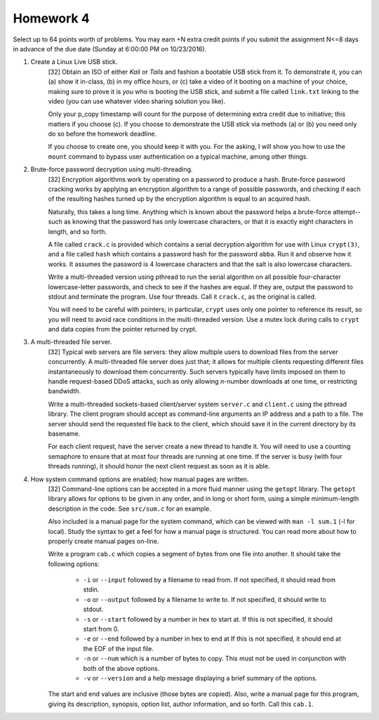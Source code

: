 Homework 4
==========

Select up to 64 points worth of problems.  You may earn +N extra credit points
if you submit the assignment N<=8 days in advance of the due date (Sunday at
6:00:00 PM on 10/23/2016).


1. Create a Linux Live USB stick.
     [32] Obtain an ISO of either *Kali* or *Tails* and fashion a bootable USB
     stick from it.  To demonstrate it, you can (a) show it in-class, (b) in my
     office hours, or (c) take a video of it booting on a machine of your
     choice, making sure to prove it is *you* who is booting the USB stick, and
     submit a file called ``link.txt`` linking to the video (you can use
     whatever video sharing solution you like).  

     Only your p_copy timestamp will count for the purpose of determining extra
     credit due to initiative; this matters if you choose (c).  If you choose
     to demonstrate the USB stick via methods (a) or (b) you need only do so
     before the homework deadline.

     If you choose to create one, you should keep it with you.  For the asking,
     I will show you how to use the ``mount`` command to bypass user
     authentication on a typical machine, among other things.


2. Brute-force password decryption using multi-threading.
     [32] Encryption algorithms work by operating on a password to produce a
     hash.  Brute-force password cracking works by applying an encryption
     algorithm to a range of possible passwords, and checking if each of the
     resulting hashes turned up by the encryption algorithm is equal to an
     acquired hash. 

     Naturally, this takes a long time. Anything which is known about the
     password helps a brute-force attempt--such as knowing that the password
     has only lowercase characters, or that it is exactly eight characters in
     length, and so forth.

     A file called ``crack.c`` is provided which contains a serial decryption
     algorithm for use with Linux ``crypt(3)``, and a file called ``hash``
     which contains a password hash for the password ``abba``.  Run it and
     observe how it works.  It assumes the password is 4 lowercase characters
     and that the salt is also lowercase characters.  
     
     Write a multi-threaded version using pthread to run the serial algorithm
     on all possible four-character lowercase-letter passwords, and check to
     see if the hashes are equal.  If they are, output the password to stdout
     and terminate the program.  Use four threads.  Call it ``crack.c``, as the
     original is called.
     
     You will need to be careful with pointers; in particular, ``crypt`` uses
     only one pointer to reference its result, so you will need to avoid race
     conditions in the multi-threaded version.  Use a mutex lock during calls
     to ``crypt`` and data copies from the pointer returned by crypt.


3. A multi-threaded file server.
     [32] Typical web servers are file servers: they allow multiple users to
     download files from the server concurrently.  A multi-threaded file server
     does just that; it allows for multiple clients requesting different files
     instantaneously to download them concurrently.  Such servers typically
     have limits imposed on them to handle request-based DDoS attacks, such as
     only allowing *n*-number downloads at one time, or restricting bandwidth.
     
     Write a multi-threaded sockets-based client/server system ``server.c`` and
     ``client.c`` using the pthread library.  The client program should accept
     as command-line arguments an IP address and a path to a file.  The server
     should send the requested file back to the client, which should save it in
     the current directory by its basename.  
     
     For each client request, have the server create a new thread to handle it.
     You will need to use a counting semaphore to ensure that at most four
     threads are running at one time.  If the server is busy (with four threads
     running), it should honor the next client request as soon as it is able.


4. How system command options are enabled; how manual pages are written.
     [32] Command-line options can be accepted in a more fluid manner using the
     ``getopt`` library.  The ``getopt`` library allows for options to be given
     in any order, and in long or short form, using a simple minimum-length
     description in the code. See ``src/sum.c`` for an example.

     Also included is a manual page for the system command, which can be viewed
     with ``man -l sum.1`` (-l for local).  Study the syntax to get a feel for
     how a manual page is structured.  You can read more about how to properly
     create manual pages on-line.

     Write a program ``cab.c`` which copies a segment of bytes from one file
     into another. It should take the following options:

       * ``-i`` or ``--input`` followed by a filename to read from. 
         If not specified, it should read from stdin.

       * ``-o`` or ``--output`` followed by a filename to write to. 
         If not specified, it should write to stdout.

       * ``-s`` or ``--start`` followed by a number in hex to start at.
         If this is not specified, it should start from 0.

       * ``-e`` or ``--end`` followed by a number in hex to end at
         If this is not specified, it should end at the EOF of the input file.

       * ``-n`` or ``--num`` which is a number of bytes to copy.  This
         must not be used in conjunction with both of the above options.

       * ``-v`` or ``--version`` and a help message displaying a brief
         summary of the options.

     The start and end values are inclusive (those bytes are copied).  Also,
     write a manual page for this program, giving its description, synopsis,
     option list, author information, and so forth. Call this ``cab.1``. 

